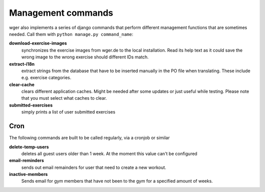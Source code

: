 Management commands
===================

wger also implements a series of django commands that perform different
management functions that are sometimes needed. Call them with
``python manage.py command_name``:

**download-exercise-images**
  synchronizes the exercise images from wger.de to the local installation. Read
  its help text as it could save the wrong image to the wrong exercise should
  different IDs match.

**extract-i18n**
  extract strings from the database that have to be inserted manually in the PO
  file when translating. These include e.g. exercise categories.

**clear-cache**
  clears different application caches. Might be needed after some updates or
  just useful while testing. Please note that you must select what caches to
  clear.

**submitted-exercises**
  simply prints a list of user submitted exercises


Cron
----

The following commands are built to be called regularly, via a cronjob or
similar

**delete-temp-users**
  deletes all guest users older than 1 week. At the moment this value can't be
  configured


**email-reminders**
  sends out email remainders for user that need to create a new workout.

**inactive-members**
  Sends email for gym members that have not been to the gym for a specified
  amount of weeks.
  
  
